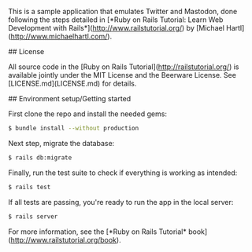 # Microblogging sample application

This is a sample application that emulates Twitter and Mastodon, done
following the steps detailed in [*Ruby on Rails Tutorial:
Learn Web Development with Rails*](http://www.railstutorial.org/)
by [Michael Hartl](http://www.michaelhartl.com/).

## License

All source code in the [Ruby on Rails Tutorial](http://railstutorial.org/)
is available jointly under the MIT License and the Beerware License. See
[LICENSE.md](LICENSE.md) for details.

## Environment setup/Getting started

First clone the repo and install the needed gems:
#+BEGIN_SRC sh
$ bundle install --without production
#+END_SRC

Next step, migrate the database:
#+BEGIN_SRC sh
$ rails db:migrate
#+END_SRC

Finally, run the test suite to check if everything is working as intended:
#+BEGIN_SRC sh
$ rails test
#+END_SRC

If all tests are passing, you're ready to run the app in the local server:
#+BEGIN_SRC sh
$ rails server
#+END_SRC

For more information, see the
[*Ruby on Rails Tutorial* book](http://www.railstutorial.org/book).
